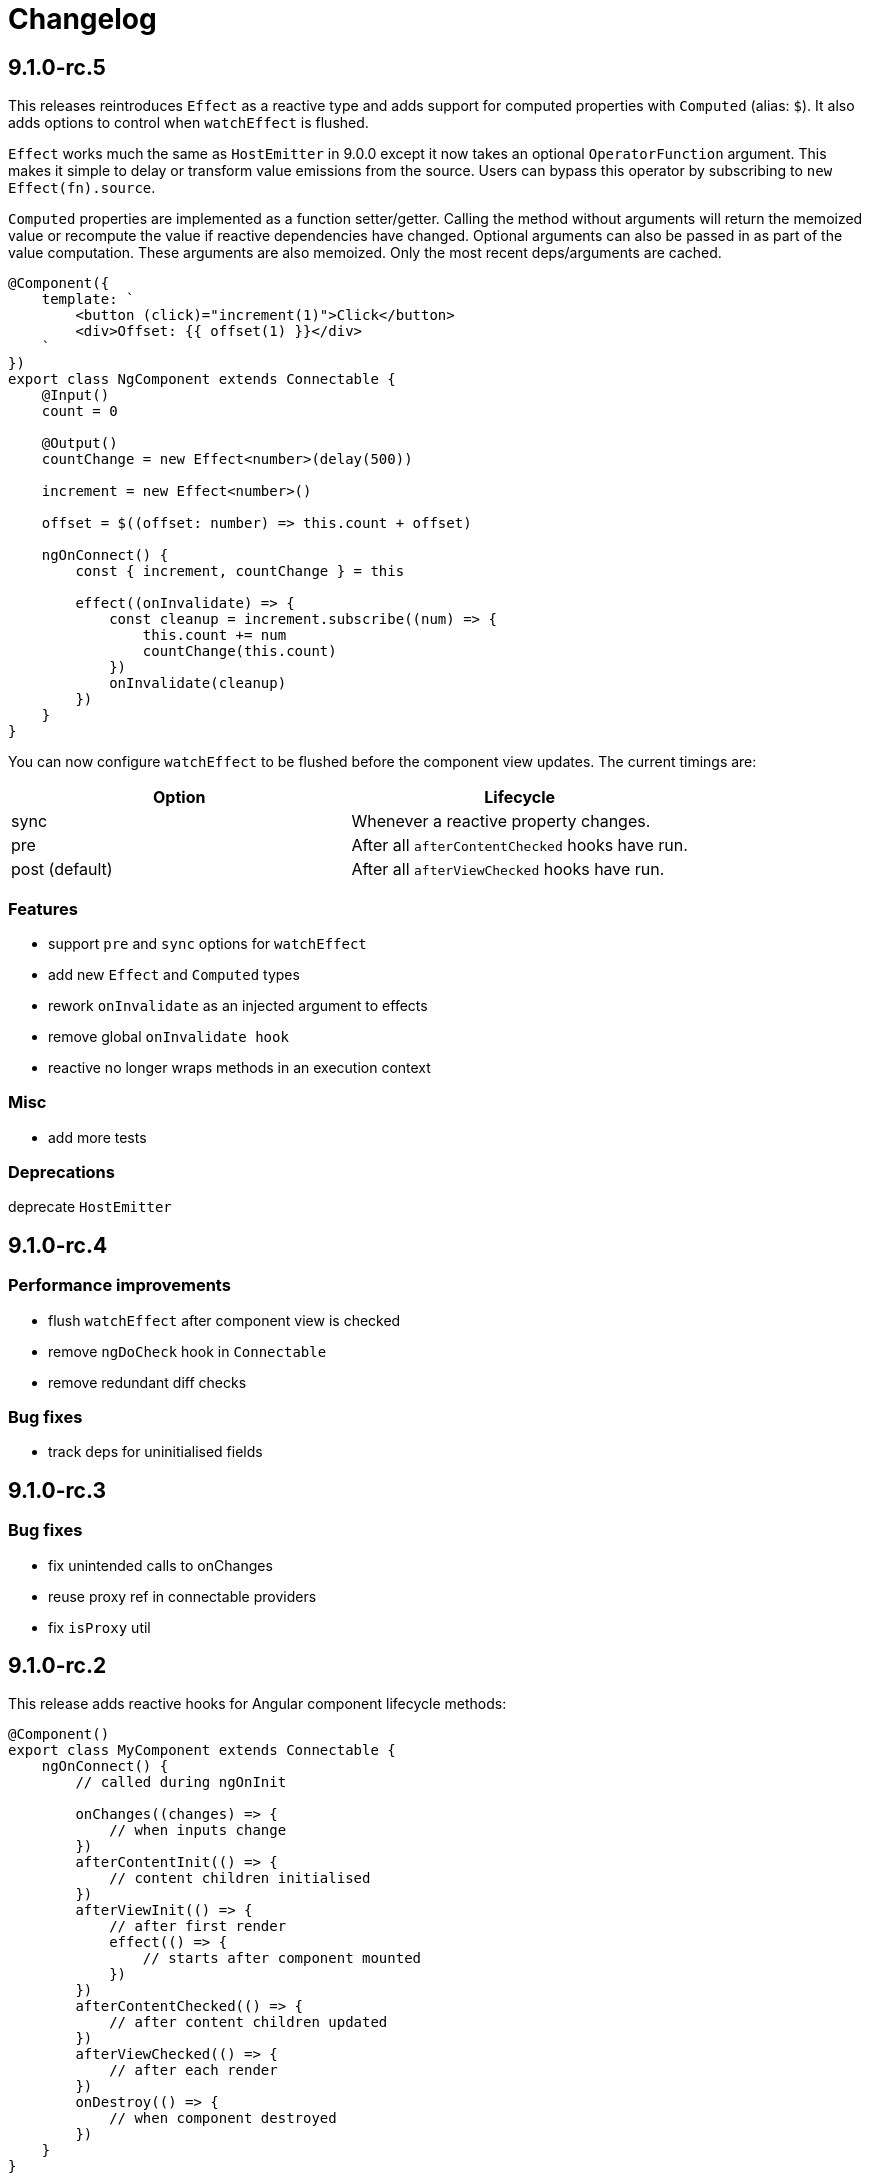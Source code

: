 = Changelog

== 9.1.0-rc.5

This releases reintroduces `Effect` as a reactive type and adds support for computed properties with `Computed` (alias: `$`). It also adds options to control when `watchEffect` is flushed.

`Effect` works much the same as `HostEmitter` in 9.0.0 except it now takes an optional `OperatorFunction` argument. This makes it simple to delay or transform value emissions from the source. Users can bypass this operator by subscribing to `new Effect(fn).source`.

`Computed` properties are implemented as a function setter/getter. Calling the method without arguments will return the memoized value or recompute the value if reactive dependencies have changed. Optional arguments can also be passed in as part of the value computation. These arguments are also memoized. Only the most recent deps/arguments are cached.

[source, typescript]
----
@Component({
    template: `
        <button (click)="increment(1)">Click</button>
        <div>Offset: {{ offset(1) }}</div>
    `
})
export class NgComponent extends Connectable {
    @Input()
    count = 0

    @Output()
    countChange = new Effect<number>(delay(500))

    increment = new Effect<number>()

    offset = $((offset: number) => this.count + offset)

    ngOnConnect() {
        const { increment, countChange } = this

        effect((onInvalidate) => {
            const cleanup = increment.subscribe((num) => {
                this.count += num
                countChange(this.count)
            })
            onInvalidate(cleanup)
        })
    }
}
----

You can now configure `watchEffect` to be flushed before the component view updates. The current timings are:

|===
|Option|Lifecycle

|sync| Whenever a reactive property changes.
|pre| After all `afterContentChecked` hooks have run.
|post (default)| After all `afterViewChecked` hooks have run.

|===

=== Features

- support `pre` and `sync` options for `watchEffect`
- add new `Effect` and `Computed` types
- rework `onInvalidate` as an injected argument to effects
- remove global `onInvalidate hook`
- reactive no longer wraps methods in an execution context

=== Misc

- add more tests

=== Deprecations

deprecate `HostEmitter`

== 9.1.0-rc.4

=== Performance improvements

- flush `watchEffect` after component view is checked
- remove `ngDoCheck` hook in `Connectable`
- remove redundant diff checks

=== Bug fixes

- track deps for uninitialised fields

== 9.1.0-rc.3

=== Bug fixes

- fix unintended calls to onChanges
- reuse proxy ref in connectable providers
- fix `isProxy` util

== 9.1.0-rc.2

This release adds reactive hooks for Angular component lifecycle methods:

[source, typescript]
----
@Component()
export class MyComponent extends Connectable {
    ngOnConnect() {
        // called during ngOnInit

        onChanges((changes) => {
            // when inputs change
        })
        afterContentInit(() => {
            // content children initialised
        })
        afterViewInit(() => {
            // after first render
            effect(() => {
                // starts after component mounted
            })
        })
        afterContentChecked(() => {
            // after content children updated
        })
        afterViewChecked(() => {
            // after each render
        })
        onDestroy(() => {
            // when component destroyed
        })
    }
}
----

=== Features

- add more lifecycle hooks
- rework `onChanges` hook so it only fires when inputs are changed
- return stop handler from effects

=== Bug fixes

- fix invalidations for effects inside lifecycle hooks
- export `onInvalidate` hook
- ensure invalidations are only called once on destroy

=== Misc

- rename `whenRendered` to `afterViewChecked`

== 9.1.0-rc.1

This release adds side effect invalidation hooks. These hooks can be called inside the top level of an effect or connected component method to register side effect invalidations, such as cancelling a http call. There are two global hooks available: `onInvalidate` and `onDestroy`.

`OnInvalidate` is called each time an effect or connected component method is invoked, as well as when the component is destroyed.

`OnDestroy` is only called when the component is destroyed.

[source, typescript]
----
@Component()
export class MyComponent extends Connectable {
    private http = inject(HttpClient)
    count = 0

    asyncMethod() {
        const sub = this.http.get("/api/count").subscribe((count) => {
            this.count = count
        })

        onDestroy(() => {
            sub.unsubscribe()
        })
    }

    ngOnConnect() {
        const asyncLogger = inject(AsyncLogger)

        watchEffect(() => {
            const cancel  = asyncLogger.logAfterDelay(this.count, 500)

            onInvalidate(() => {
                cancel() // called each time watchEffect deps change
            })
        })
    }
}
----

=== Features

- allow onInvalidate and onDestroy in component methods
- add side effect invalidation callbacks
- fall back to global injector when `inject` is called outside of component context

=== Bug fixes

- prevent injection context leaking to injected tokens

=== Misc

- add todomvc example app

== 9.1.0-rc.0

This release introduces a composition/hooks model based on Vue 3's Composition API. This will replace the decorator API, which has been deprecated.

We can now use functional composition with context-aware hooks to execute reactive effects.

[source,typescript]
----
const MyConnectable = connectable<AppComponent>((context) => { // connectable provider injected with reactive context
    // inject(HttpClient) dependency injection allowed in setup
    afterViewInit(() => { // lifecycle hooks
        effect(() => {
            // return teardown logic
            // cleaned up when component destroyed or effect is invalidated
        })
    })

    // available hooks:
    // - OnChanges: fires every time a component property change is detected
    // - AfterViewInit: fires once when component is first mounted
    // - WhenRendered: fires every time the component view updated
    // - OnDestroy: fires once when the component is being destroyed
})

@Component({
    selector: "app-root",
    template: `
        <div>Count: {{ count }}</div>
    `,
    providers: [MyConnectable] // executed after ngOnConnect
})
export class AppComponent extends Connectable { // base class required
    @Input()
    count = 0 // state

    private http = inject(HttpClient) // dependency injection allowed in initializers

    incrementCount() { // method
        // inject(HttpClient) dependency injection allowed in methods
        this.count += 1
    }

    ngOnConnect() { // setup
        // inject(HttpClient) dependency injection allowed in setup

        effect(() => // basic effect, no tracking
            interval(1000).subscribe(() => this.incrementCount()) // increment count once per second
        )

        watchEffect(() => { // reactive effect, dependency tracking
            console.log(this.count) // logs count whenever it changes
        })
    }
}
----

=== Features

- use IterableDiffers for effect invalidation
- add utils, add effect options, create untracked effect separate to watchEffect
- allow `inject()` inside component methods
- allow `inject()` inside property initializers
- add `connectable` hook
- add `ngOnConnect` hook
- throw error when injecting outside of a valid injection context
- add experimental composition api

=== Bug fixes

- fix reactive factory
- fix change detection, dependency injection
- fix circular deps, initial change detection, create test component
- fix memory leak
- tap ngDoCheck lifecycle hook in effects scheduler
- update changelog
- fix types for typescript 3.8
- fix error when accessing reactive state outside injection context

=== Deprecations

- deprecate decorator API

The decorator API will be removed and replaced by the composition API in 10.0.0.

==== Deprecated Symbols

- `Connect`
- `HOST_INITIALIZER`
- `Effect`
- `State`
- `Context`
- `Observe`
- `HostRef`
- `EffectMetadata`
- `EffectAdapter`
- `CreateEffectAdapter`
- `NextEffectAdapter`
- `DefaultEffectOptions`
- `BindEffectOptions`
- `AssignEffectOptions`
- `AdapterEffectOptions`
- `EffectOptions`
- `ObservableSources`
- `CONNECT`
- `effects`
- `Effects`
- `USE_EXPERIMENTAL_RENDER_API`
- `changes`
- `latest`
- `ViewRenderer`

=== Misc

- upgrade workspace
- update readme

=== BREAKING CHANGES

The composition API relies on ES6 Proxy objects to create the proper execution context for connected components. This means dropping support for https://caniuse.com/#feat=proxy[older browsers] that don't support them.

== 9.0.7

=== Bug fixes

- ensure reactive state is updated when inputs change

== 9.0.6

=== Bug fixes

- fix types for TypeScript 3.8

== 9.0.5

=== Bug fixes

- fix bug caused by importing `BrowserAnimationsModule` (closes #6)

== 9.0.4

=== Bug fixes

- fix assignment to effect bindings with union types

== 9.0.3

=== Bug fixes

- fix typings for changes operator

== 9.0.2

=== Bug fixes

- improve effect adapter typings
- fix options for effect adapters that supply non-object arguments

== 9.0.1

No changes

== 9.0.0

=== Features

- allow effect adapters to invoke effects and customise their arguments

=== BREAKING CHANGES

Effect adapters that implement the `CreateEffectAdapter` interface now receive the whole effect function as an argument instead of the invoked return value. This means effect adapters can take full control of the effect and supply the effect function with arbitrary arguments, invoke the function multiple times, etc.

*Before*

[source, typescript]
----
@Injectable()
export class MyAdapter implements EffectAdapter<number> {
    create(value: Observable<number>, metadata: EffectMetadata) {
        return value.pipe(
            delay(500)
        )
    }
    next(value: number) {
        console.log(value)
    }
}
----

*After*

[source, typescript]
----
type EffectFn = (state: State<any>, customArg: string) => Observable<number>

@Injectable()
export class MyAdapter implements EffectAdapter<EffectFn> {
    constructor(private hostRef: HostRef) {}

    create(effectFn: EffectFn, metadata: EffectMetadata) {
        return effectFn(this.hostRef.state, "CUSTOM_ARG")
    }

    next(value: number) {
        console.log(value)
    }
}
----

== 9.0.0-rc.6

=== Features

- allow effects to run in modules
- allow adapters to transform effects
- allow effects to bind host emitters
- query hostRef outside of effects loop

=== Bug fixes

- don't obfuscate errors in local effect providers

=== Misc

- add `MapStateToProps` example

== 9.0.0-rc.5

=== Features

- effects no longer need to be provided with `effects()`
- rework `effects()` as an optional provider to configure defaults
- remove `HOST_EFFECTS` provider
- add `Effects` provider as a replacement for `effects()` and `HOST_EFFECTS`

=== Bug fixes

- fix typed metadata in effect adapters
- enforce return types when using effect adapters
- workaround for `InjectFlags.Self` (https://github.com/stupidawesome/ng-effects/issues/3)[#3])
- check if view destroyed before marking view dirty

=== Misc

- refactor effect explorer
- add tests for effect parameters

=== BREAKING CHANGES

`effects()` is now only used to optionally configure default options. To run effects, provide the `Effects` token along with any other effect providers. Host effects only need the `Effects` token to run.

*Before*

[source, typescript]
----
@Component({
    providers: [effects([MyEffects, ...etc]), MyAdapter] // or [HOST_EFFECTS]
})
export class AppComponent {
    @Effect(MyAdapter)
    hostEffect() {}

    constructor(connect: Connect) {
        connect(this)
    }
}
----

*After*

[source, typescript]
----
@Component({
    providers: [Effects, MyEffects, MyAdapter, ...etc] // or [Effects]
})
export class AppComponent {
    @Effect(MyAdapter)
    hostEffect() {}

    constructor(connect: Connect) {
        connect(this)
    }
}
----

Only effects provided at the same level as the component or directive will be executed. Effects are not inherited from parent injectors and must be provided in every component that uses it.

== 9.0.0-rc.4

=== Features

- add paramater decorators for `State`, `Context` and `Observe`
- refactor effect types to support additional use cases

[source, typescript]
----
class AppEffects {
    @Effect()
    incrementCount(@Context() context: Context<AppState>) {}
}
----

=== Misc

- remove `latestFrom` and roll it into `changes`
- use proxy in prod if supported

== 9.0.0-rc.3

- export missing tokens and tweak defaults

The default value of `markDirty` will now be `true` if the effect configures a `bind` or `assign` option. This is a better default in most cases, and can be configured by setting `@Effect("prop", { markDirty: false })`.

== 9.0.0-rc.2

=== Features

- expose experimental connect API

== 9.0.0-rc.1

=== Features

- add experimental global `connect` function
- add host observer as third argument to effect methods

=== Misc

- return cached metadata for already seen effect tokens
- create effects in effect runner instead of explorer
- create adapter in effect runner instead of explorer
- make `markDirty` calls synchronous unless in noop zone
- reduce usage of rxjs operators
- updated docs

=== BREAKING CHANGES

- remove `createEffect` factory
- rename `EffectHandler` to `EffectAdapter`
- `EffectAdapter` arguments are now just `value` and `metadata`. Options are now accessed through `metadata.options`
- update peer Angular dependencies to v9.0.0. Will backport to v8.0.0 when need arises

== 9.0.0-beta.10

=== Features

- add `HostEmitter` type for binding template/host events

=== Bug fixes

- fix unsubscribe errors

== 9.0.0-beta.9

=== Misc

- minor code refactor

`HostRef` property `instance` renamed to `context`

== 9.0.0-beta.8

=== Features

- better error reporting in dev mode when attempting to use uninitialised state in effects.

- add observable state to `HostRef`

`HostRef` now contains references to the observable state of the component or directive it is attached to. See docs for more information.

== 9.0.0-beta.7

=== Bug fixes
- fix more adapter effect types

== 9.0.0-beta.6

=== Bug fixes
- fix adapter effect types

== 9.0.0-beta.5

=== Bug fixes
- remove effect metadata cache

== 9.0.0-beta.4

=== Features
- adapters now receive effect metadata as a third argument

=== Bug fixes
- fix change detection bug

== 9.0.0-beta.3

=== Misc
- refactor internals for better code flow

== 9.0.0-beta.2

=== Features
- performance improvements
- add experimental zoneless event manager

=== Bug fixes
- fix max call stack errors

== 9.0.0-beta.1

=== Features

- defer state object creation until effect is called

State is proxied in dev mode to intercept and report uninitialised property access eg. `state.viewChildren`. This change allows Angular to bind properties before the state object is created by setting `whenRendered: true`.

== 9.0.0-beta.0

Initial release
